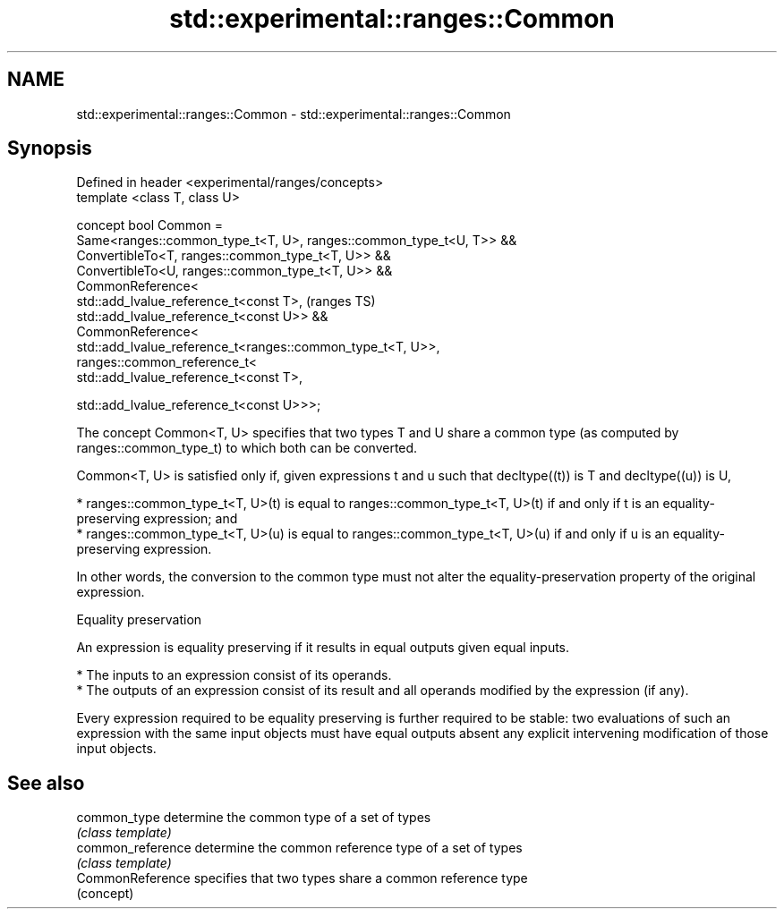 .TH std::experimental::ranges::Common 3 "2020.03.24" "http://cppreference.com" "C++ Standard Libary"
.SH NAME
std::experimental::ranges::Common \- std::experimental::ranges::Common

.SH Synopsis
   Defined in header <experimental/ranges/concepts>
   template <class T, class U>

   concept bool Common =
   Same<ranges::common_type_t<T, U>, ranges::common_type_t<U, T>> &&
   ConvertibleTo<T, ranges::common_type_t<T, U>> &&
   ConvertibleTo<U, ranges::common_type_t<T, U>> &&
   CommonReference<
   std::add_lvalue_reference_t<const T>,                              (ranges TS)
   std::add_lvalue_reference_t<const U>> &&
   CommonReference<
   std::add_lvalue_reference_t<ranges::common_type_t<T, U>>,
   ranges::common_reference_t<
   std::add_lvalue_reference_t<const T>,

   std::add_lvalue_reference_t<const U>>>;

   The concept Common<T, U> specifies that two types T and U share a common type (as computed by ranges::common_type_t) to which both can be converted.

   Common<T, U> is satisfied only if, given expressions t and u such that decltype((t)) is T and decltype((u)) is U,

     * ranges::common_type_t<T, U>(t) is equal to ranges::common_type_t<T, U>(t) if and only if t is an equality-preserving expression; and
     * ranges::common_type_t<T, U>(u) is equal to ranges::common_type_t<T, U>(u) if and only if u is an equality-preserving expression.

   In other words, the conversion to the common type must not alter the equality-preservation property of the original expression.

  Equality preservation

   An expression is equality preserving if it results in equal outputs given equal inputs.

     * The inputs to an expression consist of its operands.
     * The outputs of an expression consist of its result and all operands modified by the expression (if any).

   Every expression required to be equality preserving is further required to be stable: two evaluations of such an expression with the same input objects must have equal outputs absent any explicit intervening modification of those input objects.

.SH See also

   common_type      determine the common type of a set of types
                    \fI(class template)\fP
   common_reference determine the common reference type of a set of types
                    \fI(class template)\fP
   CommonReference  specifies that two types share a common reference type
                    (concept)
